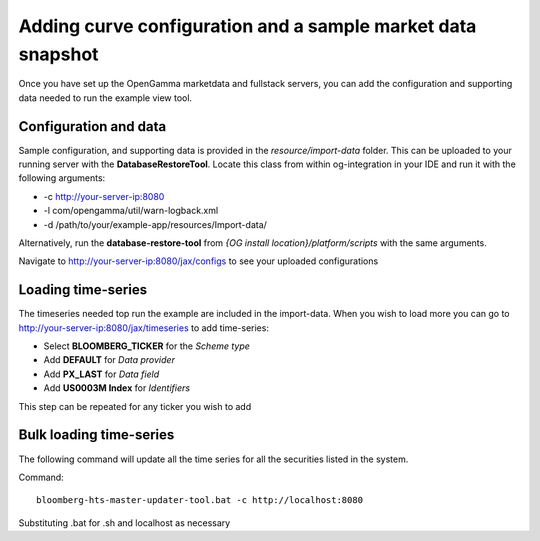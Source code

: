 ============================================================
Adding curve configuration and a sample market data snapshot
============================================================

Once you have set up the OpenGamma marketdata and fullstack servers, you can add the configuration and supporting data needed to run the example view tool.

Configuration and data
======================

Sample configuration, and supporting data is provided in the *resource/import-data* folder. This can be uploaded to your running server with the **DatabaseRestoreTool**. Locate this class from within og-integration in your IDE and run it with the following arguments:

+ -c http://your-server-ip:8080
+ -l com/opengamma/util/warn-logback.xml
+ -d /path/to/your/example-app/resources/Import-data/

Alternatively, run the **database-restore-tool** from *{OG install location}/platform/scripts* with the same arguments.

Navigate to http://your-server-ip:8080/jax/configs to see your uploaded configurations

Loading time-series
===================

The timeseries needed top run the example are included in the import-data. When you wish to load more you can go to http://your-server-ip:8080/jax/timeseries to add time-series:

+ Select **BLOOMBERG_TICKER** for the *Scheme type*
+ Add **DEFAULT** for *Data provider*
+ Add **PX_LAST** for *Data field*
+ Add **US0003M Index** for *Identifiers*

This step can be repeated for any ticker you wish to add

Bulk loading time-series
========================

The following command will update all the time series for all the securities listed in the system.

Command::

  bloomberg-hts-master-updater-tool.bat -c http://localhost:8080

Substituting .bat for .sh and localhost as necessary

